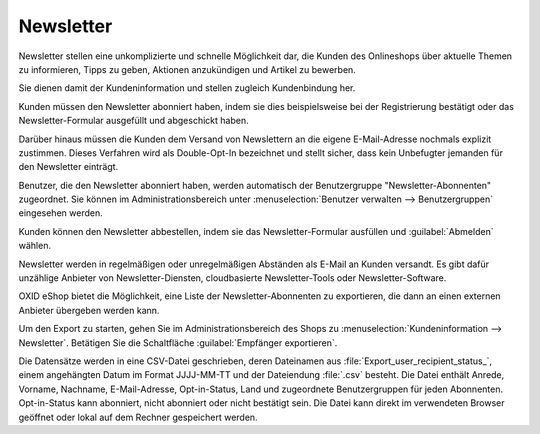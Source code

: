 Newsletter
==========

Newsletter stellen eine unkomplizierte und schnelle Möglichkeit dar, die Kunden des Onlineshops über aktuelle Themen zu informieren, Tipps zu geben, Aktionen anzukündigen und Artikel zu bewerben.

Sie dienen damit der Kundeninformation und stellen zugleich Kundenbindung her.

Kunden müssen den Newsletter abonniert haben, indem sie dies beispielsweise bei der Registrierung bestätigt oder das Newsletter-Formular ausgefüllt und abgeschickt haben.

Darüber hinaus müssen die Kunden dem Versand von Newslettern an die eigene E-Mail-Adresse nochmals explizit zustimmen. Dieses Verfahren wird als Double-Opt-In bezeichnet und stellt sicher, dass kein Unbefugter jemanden für den Newsletter einträgt.

.. image:: ../../media/screenshots/oxbaie01.png
   :alt: Newsletter abonnieren
   :height: 427
   :width: 650

Benutzer, die den Newsletter abonniert haben, werden automatisch der Benutzergruppe "Newsletter-Abonnenten" zugeordnet. Sie können im Administrationsbereich unter :menuselection:`Benutzer verwalten --> Benutzergruppen` eingesehen werden.

Kunden können den Newsletter abbestellen, indem sie das Newsletter-Formular ausfüllen und :guilabel:`Abmelden` wählen.

Newsletter werden in regelmäßigen oder unregelmäßigen Abständen als E-Mail an Kunden versandt. Es gibt dafür unzählige Anbieter von
Newsletter-Diensten, cloudbasierte Newsletter-Tools oder Newsletter-Software.

OXID eShop bietet die Möglichkeit, eine Liste der Newsletter-Abonnenten zu exportieren, die dann an einen externen Anbieter übergeben werden kann.

Um den Export zu starten, gehen Sie im Administrationsbereich des Shops zu :menuselection:`Kundeninformation --> Newsletter`. Betätigen Sie die Schaltfläche :guilabel:`Empfänger exportieren`.

Die Datensätze werden in eine CSV-Datei geschrieben, deren Dateinamen aus :file:`Export_user_recipient_status_`, einem angehängten Datum im Format JJJJ-MM-TT und der Dateiendung :file:`.csv` besteht. Die Datei enthält Anrede, Vorname, Nachname, E-Mail-Adresse, Opt-in-Status, Land und zugeordnete Benutzergruppen für jeden Abonnenten. Opt-in-Status kann abonniert, nicht abonniert oder nicht bestätigt sein. Die Datei kann direkt im verwendeten Browser geöffnet oder lokal auf dem Rechner gespeichert werden.


.. Intern: oxbaie, Status: